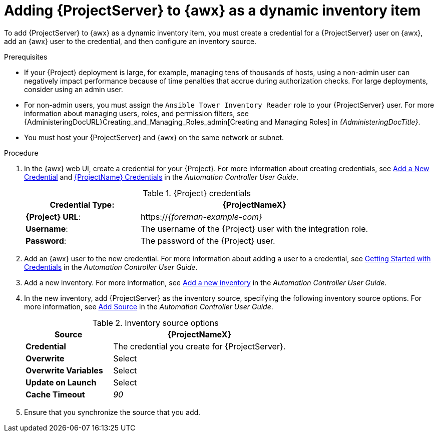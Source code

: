 [id="Adding_{project-context}_Server_to_{awx-context}_as_a_Dynamic_Inventory_Item_{context}"]
= Adding {ProjectServer} to {awx} as a dynamic inventory item

To add {ProjectServer} to {awx} as a dynamic inventory item, you must create a credential for a {ProjectServer} user on {awx}, add an {awx} user to the credential, and then configure an inventory source.

.Prerequisites
* If your {Project} deployment is large, for example, managing tens of thousands of hosts, using a non-admin user can negatively impact performance because of time penalties that accrue during authorization checks.
For large deployments, consider using an admin user.
* For non-admin users, you must assign the `Ansible Tower Inventory Reader` role to your {ProjectServer} user.
For more information about managing users, roles, and permission filters, see {AdministeringDocURL}Creating_and_Managing_Roles_admin[Creating and Managing Roles] in _{AdministeringDocTitle}_.
* You must host your {ProjectServer} and {awx} on the same network or subnet.

.Procedure
. In the {awx} web UI, create a credential for your {Project}.
For more information about creating credentials, see http://docs.ansible.com/automation-controller/latest/html/userguide/credentials.html#add-a-new-credential[Add a New Credential] and http://docs.ansible.com/automation-controller/latest/html/userguide/credentials.html#red-hat-satellite-6[{ProjectName} Credentials] in the _Automation Controller User Guide_.
ifdef::orcharhino[]
Note that this part of the Ansible documentation also applies to {Project}.
endif::[]
+
.{Project} credentials
[cols="1a,2a"options="header"]
|====
|*Credential Type*: |*{ProjectNameX}*
|*{Project} URL*: |https://_{foreman-example-com}_
|*Username*: |The username of the {Project} user with the integration role.
|*Password*: |The password of the {Project} user.
|====
+
. Add an {awx} user to the new credential.
For more information about adding a user to a credential, see http://docs.ansible.com/automation-controller/latest/html/userguide/credentials.html#getting-started-with-credentials[Getting Started with Credentials] in the _Automation Controller User Guide_.
. Add a new inventory.
For more information, see http://docs.ansible.com/automation-controller/latest/html/userguide/inventories.html#add-a-new-inventory[Add a new inventory] in the _Automation Controller User Guide_.
. In the new inventory, add {ProjectServer} as the inventory source, specifying the following inventory source options.
For more information, see https://docs.ansible.com/automation-controller/latest/html/userguide/inventories.html#add-source[Add Source] in the _Automation Controller User Guide_.
+
.Inventory source options
[cols="1a,2a"options="header"]
|====
|*Source* |*{ProjectNameX}*
|*Credential* |The credential you create for {ProjectServer}.
|*Overwrite* |Select
|*Overwrite Variables* | Select
|*Update on Launch* |Select
|*Cache Timeout* |_90_
|====
+
. Ensure that you synchronize the source that you add.
